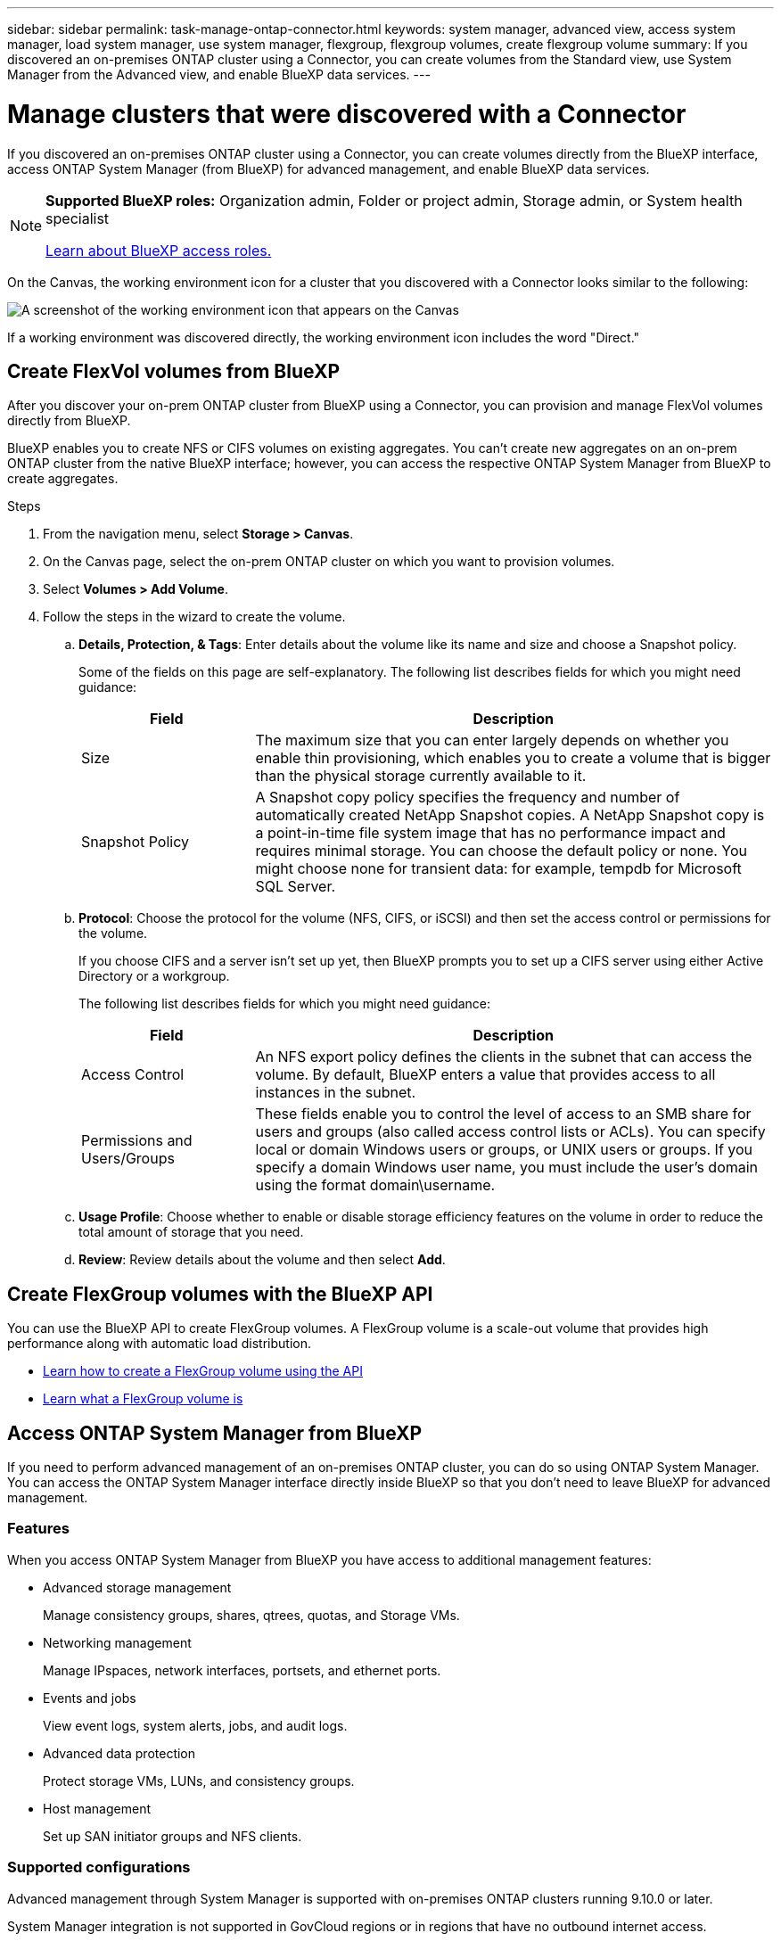 ---
sidebar: sidebar
permalink: task-manage-ontap-connector.html
keywords: system manager, advanced view, access system manager, load system manager, use system manager, flexgroup, flexgroup volumes, create flexgroup volume
summary: If you discovered an on-premises ONTAP cluster using a Connector, you can create volumes from the Standard view, use System Manager from the Advanced view, and enable BlueXP data services.
---

= Manage clusters that were discovered with a Connector
:hardbreaks:
:nofooter:
:icons: font
:linkattrs:
:imagesdir: ./media/

[.lead]
If you discovered an on-premises ONTAP cluster using a Connector, you can create volumes directly from the BlueXP interface, access ONTAP System Manager (from BlueXP) for advanced management, and enable BlueXP data services.

[NOTE]
=====
*Supported BlueXP roles:* Organization admin, Folder or project admin, Storage admin, or System health specialist

link:https://docs.netapp.com/us-en/bluexp-setup-admin/reference-iam-predefined-roles.html[Learn about BlueXP access roles.]
=====

On the Canvas, the working environment icon for a cluster that you discovered with a Connector looks similar to the following:

image:screenshot-connector-we.png[A screenshot of the working environment icon that appears on the Canvas]

If a working environment was discovered directly, the working environment icon includes the word "Direct."


== Create FlexVol volumes from BlueXP

After you discover your on-prem ONTAP cluster from BlueXP using a Connector, you can provision and manage FlexVol volumes directly from BlueXP.

BlueXP enables you to create NFS or CIFS volumes on existing aggregates. You can't create new aggregates on an on-prem ONTAP cluster from the native BlueXP interface; however, you can access the respective ONTAP System Manager from BlueXP to create aggregates.

.Steps

. From the navigation menu, select *Storage > Canvas*.

. On the Canvas page, select the on-prem ONTAP cluster on which you want to provision volumes.

. Select *Volumes > Add Volume*.

. Follow the steps in the wizard to create the volume.

.. *Details, Protection, & Tags*: Enter details about the volume like its name and size and choose a Snapshot policy.
+
Some of the fields on this page are self-explanatory. The following list describes fields for which you might need guidance:
+
[cols=2*,options="header",cols="2,6"]
|===
| Field
| Description

| Size | The maximum size that you can enter largely depends on whether you enable thin provisioning, which enables you to create a volume that is bigger than the physical storage currently available to it.

| Snapshot Policy | A Snapshot copy policy specifies the frequency and number of automatically created NetApp Snapshot copies. A NetApp Snapshot copy is a point-in-time file system image that has no performance impact and requires minimal storage. You can choose the default policy or none. You might choose none for transient data: for example, tempdb for Microsoft SQL Server.

|===

.. *Protocol*: Choose the protocol for the volume (NFS, CIFS, or iSCSI) and then set the access control or permissions for the volume.
+
If you choose CIFS and a server isn't set up yet, then BlueXP prompts you to set up a CIFS server using either Active Directory or a workgroup.
+
The following list describes fields for which you might need guidance:
+
[cols=2*,options="header",cols="2,6"]
|===
| Field
| Description

| Access Control | An NFS export policy defines the clients in the subnet that can access the volume. By default, BlueXP enters a value that provides access to all instances in the subnet.

| Permissions and Users/Groups | These fields enable you to control the level of access to an SMB share for users and groups (also called access control lists or ACLs). You can specify local or domain Windows users or groups, or UNIX users or groups. If you specify a domain Windows user name, you must include the user's domain using the format domain\username.

|===

.. *Usage Profile*: Choose whether to enable or disable storage efficiency features on the volume in order to reduce the total amount of storage that you need.

.. *Review*: Review details about the volume and then select *Add*.

== Create FlexGroup volumes with the BlueXP API

You can use the BlueXP API to create FlexGroup volumes. A FlexGroup volume is a scale-out volume that provides high performance along with automatic load distribution.

* https://docs.netapp.com/us-en/bluexp-automation/cm/wf_onprem_flexgroup_ontap_create_vol.html[Learn how to create a FlexGroup volume using the API^]
* https://docs.netapp.com/us-en/ontap/flexgroup/definition-concept.html[Learn what a FlexGroup volume is^]

== Access ONTAP System Manager from BlueXP

If you need to perform advanced management of an on-premises ONTAP cluster, you can do so using ONTAP System Manager. You can access the ONTAP System Manager interface directly inside BlueXP so that you don't need to leave BlueXP for advanced management.


=== Features

When you access ONTAP System Manager from BlueXP you have access to additional management features:

* Advanced storage management
+
Manage consistency groups, shares, qtrees, quotas, and Storage VMs.

* Networking management
+
Manage IPspaces, network interfaces, portsets, and ethernet ports.

* Events and jobs
+
View event logs, system alerts, jobs, and audit logs.

* Advanced data protection
+
Protect storage VMs, LUNs, and consistency groups.

* Host management
+
Set up SAN initiator groups and NFS clients.

=== Supported configurations

Advanced management through System Manager is supported with on-premises ONTAP clusters running 9.10.0 or later.

System Manager integration is not supported in GovCloud regions or in regions that have no outbound internet access.

=== Limitations

A few System Manager features are not supported with on-premises ONTAP clusters when accessing ONTAP System Manager through BlueXP. 

link:reference-limitations.html[Review the list of limitations].

=== Access ONTAP System Manager from BlueXP

Open an on-premises ONTAP working environment and open the System Manager for the environment.

.Steps

. On the Canvas page, select the on-prem ONTAP cluster on which you want to provision volumes.

. From the right panel, under *Services*, find *System Manager* and select *Open*.
+
image:screenshot-advanced-view.png[A screenshot of the BlueXP canvas that shows the list of available services after selecting an on-premises ONTAP working environment.]

. If the confirmation message appears, read through it and select *Close*.

. Use System Manager to manage ONTAP.

. If needed, select *Switch to Standard View* to return to standard management through BlueXP.
+
image:screenshot-standard-view.png[A screenshot of an on-prem ONTAP working environment that shows the Switch to Standard View option.]

=== Get help with System Manager

If you need help using System Manager with ONTAP, you can refer to https://docs.netapp.com/us-en/ontap/index.html[ONTAP documentation^] for step-by-step instructions. Here are a few links that might help:

* https://docs.netapp.com/us-en/ontap/volume-admin-overview-concept.html[Volume and LUN management^]
* https://docs.netapp.com/us-en/ontap/network-manage-overview-concept.html[Network management^]
* https://docs.netapp.com/us-en/ontap/concept_dp_overview.html[Data protection^] 

== Enable BlueXP services

Enable BlueXP data services on your working environments to replicate data, back up data, tier data, and more.

Replicate data::
Replicate data between Cloud Volumes ONTAP systems, Amazon FSx for ONTAP file systems, and ONTAP clusters. Choose a one-time data replication, which can help you move data to and from the cloud, or a recurring schedule, which can help with disaster recovery or long-term data retention.
+
https://docs.netapp.com/us-en/bluexp-replication/task-replicating-data.html[Replication documentation^]

Back up data::
Back up data from your on-premises ONTAP system to low-cost object storage in the cloud.
+
https://docs.netapp.com/us-en/bluexp-backup-recovery/concept-backup-to-cloud.html[Backup and recovery documentation^]

Scan, map, and classify your data::
Scan your corporate on-premises clusters to map and classify data, and to identify private information. This can help reduce your security and compliance risk, decrease storage costs, and assist with your data migration projects.
+
https://docs.netapp.com/us-en/bluexp-classification/concept-cloud-compliance.html[Classification documentation^]

Tier data to the cloud::
Extend your data center to the cloud by automatically tiering inactive data from ONTAP clusters to object storage.
+
https://docs.netapp.com/us-en/bluexp-tiering/concept-cloud-tiering.html[Tiering documentation^]

Maintain health, uptime, and performance::
Implement suggested remediations to ONTAP clusters before an outage or failure occurs.
+
https://docs.netapp.com/us-en/bluexp-operational-resiliency/index.html[Operational resiliency documentation^]

Identify clusters with low capacity::
Identify clusters that are showing low capacity, review clusters for current and forecasted capacity, and more.
+
https://docs.netapp.com/us-en/bluexp-economic-efficiency/index.html[Economic efficiency documentation^]